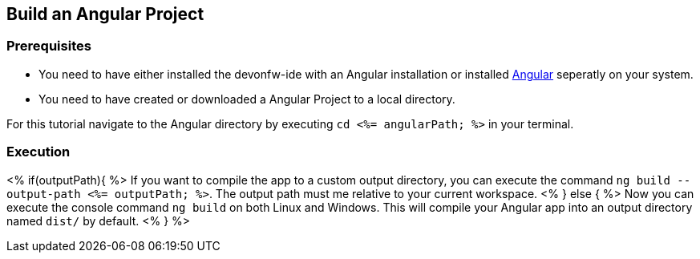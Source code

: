 == Build an Angular Project


=== Prerequisites

* You need to have either installed the devonfw-ide with an Angular installation or installed https://angular.io/[Angular] seperatly on your system.
* You need to have created or downloaded a Angular Project to a local directory.

For this tutorial navigate to the Angular directory by executing `cd <%= angularPath; %>` in your terminal.

=== Execution

<% if(outputPath){ %>
If you want to compile the app to a custom output directory, you can execute the command `ng build --output-path <%= outputPath; %>`. The output path must me relative to your current workspace.
<% } else { %>
Now you can execute the console command `ng build` on both Linux and Windows. 
This will compile your Angular app into an output directory named `dist/` by default.
<% } %>  

